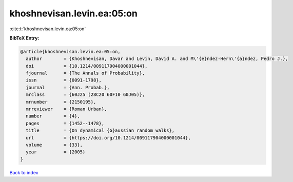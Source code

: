 khoshnevisan.levin.ea:05:on
===========================

:cite:t:`khoshnevisan.levin.ea:05:on`

**BibTeX Entry:**

.. code-block:: bibtex

   @article{khoshnevisan.levin.ea:05:on,
     author        = {Khoshnevisan, Davar and Levin, David A. and M\'{e}ndez-Hern\'{a}ndez, Pedro J.},
     doi           = {10.1214/009117904000001044},
     fjournal      = {The Annals of Probability},
     issn          = {0091-1798},
     journal       = {Ann. Probab.},
     mrclass       = {60J25 (28C20 60F10 60J05)},
     mrnumber      = {2150195},
     mrreviewer    = {Roman Urban},
     number        = {4},
     pages         = {1452--1478},
     title         = {On dynamical {G}aussian random walks},
     url           = {https://doi.org/10.1214/009117904000001044},
     volume        = {33},
     year          = {2005}
   }

`Back to index <../By-Cite-Keys.html>`_
